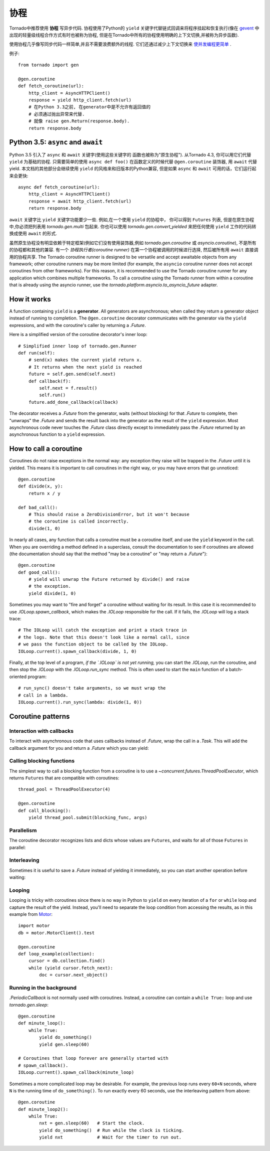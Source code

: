协程
==========

.. testsetup::

   from tornado import gen

Tornado中推荐使用 **协程** 写异步代码. 协程使用了Python的 ``yield`` 
关键字代替链式回调来将程序挂起和恢复执行(像在 `gevent
<http://www.gevent.org>`_ 中出现的轻量级线程合作方式有时也被称为协程,
但是在Tornado中所有的协程使用明确的上下文切换,并被称为异步函数).

使用协程几乎像写同步代码一样简单,并且不需要浪费额外的线程. 它们还通过减少上下文切换来 `使并发编程更简单
<https://glyph.twistedmatrix.com/2014/02/unyielding.html>`_ .

例子::

    from tornado import gen

    @gen.coroutine
    def fetch_coroutine(url):
        http_client = AsyncHTTPClient()
        response = yield http_client.fetch(url)
        # 在Python 3.3之前, 在generator中是不允许有返回值的
        # 必须通过抛出异常来代替.
        # 就像 raise gen.Return(response.body).
        return response.body

.. _native_coroutines:

Python 3.5: ``async`` and ``await``
~~~~~~~~~~~~~~~~~~~~~~~~~~~~~~~~~~~

Python 3.5 引入了 ``async`` 和 ``await`` 关键字(使用这些关键字的
函数也被称为"原生协程"). 从Tornado 4.3, 你可以用它们代替 ``yield`` 为基础的协程.
只需要简单的使用 ``async def foo()`` 在函数定义的时候代替 ``@gen.coroutine`` 装饰器, 用 ``await`` 代替yield. 本文档的其他部分会继续使用 ``yield`` 的风格来和旧版本的Python兼容, 但是如果 ``async`` 和 ``await`` 可用的话，它们运行起来会更快::

    async def fetch_coroutine(url):
        http_client = AsyncHTTPClient()
        response = await http_client.fetch(url)
        return response.body

``await`` 关键字比 ``yield`` 关键字功能要少一些.
例如,在一个使用 ``yield`` 的协程中， 你可以得到
``Futures`` 列表, 但是在原生协程中,你必须把列表用 `tornado.gen.multi` 包起来. 你也可以使用 `tornado.gen.convert_yielded`
来把任何使用 ``yield`` 工作的代码转换成使用 ``await`` 的形式.

虽然原生协程没有明显依赖于特定框架(例如它们没有使用装饰器,例如 `tornado.gen.coroutine` 或
`asyncio.coroutine`), 不是所有的协程都和其他的兼容. 有一个 *协程执行者(coroutine runner)* 在第一个协程被调用的时候进行选择, 然后被所有用  ``await`` 直接调用的协程共享. The Tornado coroutine runner is
designed to be versatile and accept awaitable objects from any
framework; other coroutine runners may be more limited (for example,
the ``asyncio`` coroutine runner does not accept coroutines from other
frameworks). For this reason, it is recommended to use the Tornado
coroutine runner for any application which combines multiple
frameworks. To call a coroutine using the Tornado runner from within a
coroutine that is already using the asyncio runner, use the
`tornado.platform.asyncio.to_asyncio_future` adapter.


How it works
~~~~~~~~~~~~

A function containing ``yield`` is a **generator**.  All generators
are asynchronous; when called they return a generator object instead
of running to completion.  The ``@gen.coroutine`` decorator
communicates with the generator via the ``yield`` expressions, and
with the coroutine's caller by returning a `.Future`.

Here is a simplified version of the coroutine decorator's inner loop::

    # Simplified inner loop of tornado.gen.Runner
    def run(self):
        # send(x) makes the current yield return x.
        # It returns when the next yield is reached
        future = self.gen.send(self.next)
        def callback(f):
            self.next = f.result()
            self.run()
        future.add_done_callback(callback)

The decorator receives a `.Future` from the generator, waits (without
blocking) for that `.Future` to complete, then "unwraps" the `.Future`
and sends the result back into the generator as the result of the
``yield`` expression.  Most asynchronous code never touches the `.Future`
class directly except to immediately pass the `.Future` returned by
an asynchronous function to a ``yield`` expression.

How to call a coroutine
~~~~~~~~~~~~~~~~~~~~~~~

Coroutines do not raise exceptions in the normal way: any exception
they raise will be trapped in the `.Future` until it is yielded. This
means it is important to call coroutines in the right way, or you may
have errors that go unnoticed::

    @gen.coroutine
    def divide(x, y):
        return x / y

    def bad_call():
        # This should raise a ZeroDivisionError, but it won't because
        # the coroutine is called incorrectly.
        divide(1, 0)

In nearly all cases, any function that calls a coroutine must be a
coroutine itself, and use the ``yield`` keyword in the call. When you
are overriding a method defined in a superclass, consult the
documentation to see if coroutines are allowed (the documentation
should say that the method "may be a coroutine" or "may return a
`.Future`")::

    @gen.coroutine
    def good_call():
        # yield will unwrap the Future returned by divide() and raise
        # the exception.
        yield divide(1, 0)

Sometimes you may want to "fire and forget" a coroutine without waiting
for its result. In this case it is recommended to use `.IOLoop.spawn_callback`,
which makes the `.IOLoop` responsible for the call. If it fails,
the `.IOLoop` will log a stack trace::

    # The IOLoop will catch the exception and print a stack trace in
    # the logs. Note that this doesn't look like a normal call, since
    # we pass the function object to be called by the IOLoop.
    IOLoop.current().spawn_callback(divide, 1, 0)

Finally, at the top level of a program, *if the `.IOLoop` is not yet
running,* you can start the `.IOLoop`, run the coroutine, and then
stop the `.IOLoop` with the `.IOLoop.run_sync` method. This is often
used to start the ``main`` function of a batch-oriented program::

    # run_sync() doesn't take arguments, so we must wrap the
    # call in a lambda.
    IOLoop.current().run_sync(lambda: divide(1, 0))

Coroutine patterns
~~~~~~~~~~~~~~~~~~

Interaction with callbacks
^^^^^^^^^^^^^^^^^^^^^^^^^^

To interact with asynchronous code that uses callbacks instead of
`.Future`, wrap the call in a `.Task`.  This will add the callback
argument for you and return a `.Future` which you can yield:

.. testcode::

    @gen.coroutine
    def call_task():
        # Note that there are no parens on some_function.
        # This will be translated by Task into
        #   some_function(other_args, callback=callback)
        yield gen.Task(some_function, other_args)

.. testoutput::
   :hide:

Calling blocking functions
^^^^^^^^^^^^^^^^^^^^^^^^^^

The simplest way to call a blocking function from a coroutine is to
use a `~concurrent.futures.ThreadPoolExecutor`, which returns
``Futures`` that are compatible with coroutines::

    thread_pool = ThreadPoolExecutor(4)

    @gen.coroutine
    def call_blocking():
        yield thread_pool.submit(blocking_func, args)

Parallelism
^^^^^^^^^^^

The coroutine decorator recognizes lists and dicts whose values are
``Futures``, and waits for all of those ``Futures`` in parallel:

.. testcode::

    @gen.coroutine
    def parallel_fetch(url1, url2):
        resp1, resp2 = yield [http_client.fetch(url1),
                              http_client.fetch(url2)]

    @gen.coroutine
    def parallel_fetch_many(urls):
        responses = yield [http_client.fetch(url) for url in urls]
        # responses is a list of HTTPResponses in the same order

    @gen.coroutine
    def parallel_fetch_dict(urls):
        responses = yield {url: http_client.fetch(url)
                            for url in urls}
        # responses is a dict {url: HTTPResponse}

.. testoutput::
   :hide:

Interleaving
^^^^^^^^^^^^

Sometimes it is useful to save a `.Future` instead of yielding it
immediately, so you can start another operation before waiting:

.. testcode::

    @gen.coroutine
    def get(self):
        fetch_future = self.fetch_next_chunk()
        while True:
            chunk = yield fetch_future
            if chunk is None: break
            self.write(chunk)
            fetch_future = self.fetch_next_chunk()
            yield self.flush()

.. testoutput::
   :hide:

Looping
^^^^^^^

Looping is tricky with coroutines since there is no way in Python
to ``yield`` on every iteration of a ``for`` or ``while`` loop and
capture the result of the yield.  Instead, you'll need to separate
the loop condition from accessing the results, as in this example
from `Motor <http://motor.readthedocs.org/en/stable/>`_::

    import motor
    db = motor.MotorClient().test

    @gen.coroutine
    def loop_example(collection):
        cursor = db.collection.find()
        while (yield cursor.fetch_next):
            doc = cursor.next_object()

Running in the background
^^^^^^^^^^^^^^^^^^^^^^^^^

`.PeriodicCallback` is not normally used with coroutines. Instead, a
coroutine can contain a ``while True:`` loop and use
`tornado.gen.sleep`::

    @gen.coroutine
    def minute_loop():
        while True:
            yield do_something()
            yield gen.sleep(60)

    # Coroutines that loop forever are generally started with
    # spawn_callback().
    IOLoop.current().spawn_callback(minute_loop)

Sometimes a more complicated loop may be desirable. For example, the
previous loop runs every ``60+N`` seconds, where ``N`` is the running
time of ``do_something()``. To run exactly every 60 seconds, use the
interleaving pattern from above::

    @gen.coroutine
    def minute_loop2():
        while True:
            nxt = gen.sleep(60)   # Start the clock.
            yield do_something()  # Run while the clock is ticking.
            yield nxt             # Wait for the timer to run out.
